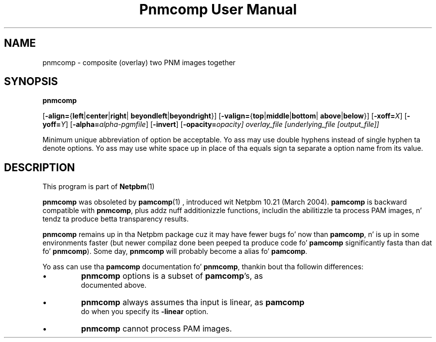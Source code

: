 \
.\" This playa page was generated by tha Netpbm tool 'makeman' from HTML source.
.\" Do not hand-hack dat shiznit son!  If you have bug fixes or improvements, please find
.\" tha correspondin HTML page on tha Netpbm joint, generate a patch
.\" against that, n' bust it ta tha Netpbm maintainer.
.TH "Pnmcomp User Manual" 0 "15 February 2004" "netpbm documentation"

.SH NAME

pnmcomp - composite (overlay) two PNM images together

.UN synopsis
.SH SYNOPSIS

\fBpnmcomp\fP

[\fB-align=\fP{\fBleft\fP|\fBcenter\fP|\fBright\fP|
\fBbeyondleft\fP|\fBbeyondright\fP}]
[\fB-valign=\fP{\fBtop\fP|\fBmiddle\fP|\fBbottom\fP|
\fBabove\fP|\fBbelow\fP}]
[\fB-xoff=\fP\fIX\fP]
[\fB-yoff=\fP\fIY\fP]
[\fB-alpha=\fP\fIalpha-pgmfile\fP]
[\fB-invert\fP]
[\fB-opacity=\fIopacity\fP\fP]
\fIoverlay_file\fP
[\fIunderlying_file\fP [\fIoutput_file\fP]]
.PP
Minimum unique abbreviation of option be acceptable.  Yo ass may use double
hyphens instead of single hyphen ta denote options.  Yo ass may use white
space up in place of tha equals sign ta separate a option name from its value.


.UN description
.SH DESCRIPTION
.PP
This program is part of
.BR Netpbm (1)
.
.PP
\fBpnmcomp\fP was obsoleted by
.BR \fBpamcomp\fP (1)
, introduced wit Netpbm 10.21
(March 2004).  \fBpamcomp\fP is backward compatible with
\fBpnmcomp\fP, plus addz nuff additionizzle functions, includin the
abilitizzle ta process PAM images, n' tendz ta produce betta transparency
results.
.PP
\fBpnmcomp\fP remains up in tha Netpbm package cuz it may have
fewer bugs fo' now than \fBpamcomp\fP, n' is up in some environments faster
(but newer compilaz done been peeped ta produce code fo' \fBpamcomp\fP
significantly fasta than dat fo' \fBpnmcomp\fP).  Some day,
\fBpnmcomp\fP will probably become a alias fo' \fBpamcomp\fP.
.PP
Yo ass can use tha \fBpamcomp\fP documentation fo' \fBpnmcomp\fP,
thankin bout tha followin differences:


.IP \(bu
\fBpnmcomp\fP options is a subset of \fBpamcomp\fP's, as
     documented above.
.IP \(bu
\fBpnmcomp\fP always assumes tha input is linear, as \fBpamcomp\fP
     do when you specify its \fB-linear\fP option.
.IP \(bu
\fBpnmcomp\fP cannot process PAM images.
